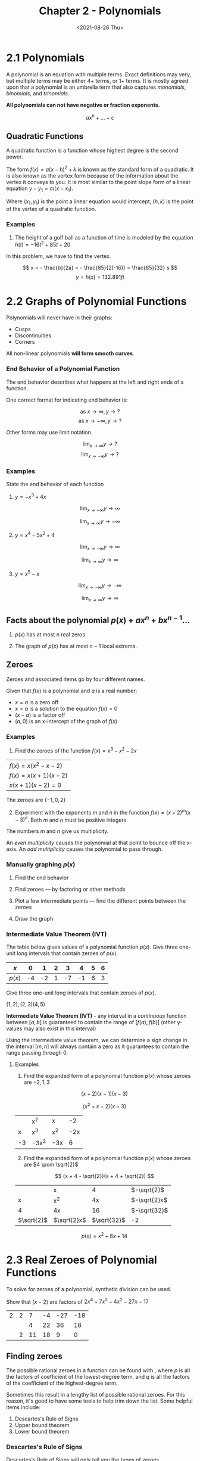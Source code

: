 #+TITLE: Chapter 2 - Polynomials
#+DATE: <2021-08-26 Thu>

* 2.1 Polynomials
:PROPERTIES:
:CUSTOM_ID: polynomials
:END:
A polynomial is an equation with multiple terms. Exact definitions may
very, but multiple terms may be either 4+ terms, or 1+ terms. It is
mostly agreed upon that a polynomial is an umbrella term that also
captures /monomials/, /binomials/, and /trinomials/.

*All polynomials can not have negative or fraction exponents.*

\[ ax^n + ... + c \]

** Quadratic Functions
:PROPERTIES:
:CUSTOM_ID: quadratic-functions
:END:
A quadratic function is a function whose highest degree is the second
power.

The form \(f(x) = a(x - h)^2 + k\) is known as the standard form of a
quadratic. It is also known as the vertex form because of the
information about the vertex it conveys to you. It is most similar to
the point slope form of a linear equation \(y - y_1 = m(x - x_1)\).

Where \((x_1, y_1)\) is the point a linear equation would intercept,
\((h, k)\) is the point of the vertex of a quadratic function.

*** Examples
:PROPERTIES:
:CUSTOM_ID: examples
:END:
1. The height of a golf ball as a function of time is modeled by the
   equation \(h(t) = -16t^2 + 85t + 20\)

In this problem, we have to find the vertex.

\[ x = - \frac{b}{2a} = - \frac{85}{2(-16)} = \frac{85}{32} s \]
\[ y = h(x) = 132.891 ft \]

* 2.2 Graphs of Polynomial Functions
:PROPERTIES:
:CUSTOM_ID: graphs-of-polynomial-functions
:END:
Polynomials will never have in their graphs:

- Cusps
- Discontinuities
- Corners

All non-linear polynomials *will form smooth curves*.

*** End Behavior of a Polynomial Function
:PROPERTIES:
:CUSTOM_ID: end-behavior-of-a-polynomial-function
:END:
The end behavior describes what happens at the left and right ends of a
function.

One correct format for indicating end behavior is:

\[ \textrm{as } x \to \infty, y \to ? \]
\[ \textrm{as } x \to - \infty, y \to ? \]

Other forms may use limit notation.

\[ \lim_{x \to \infty} y \to ? \] \[ \lim_{x \to - \infty} y \to ? \]

*** Examples
:PROPERTIES:
:CUSTOM_ID: examples-1
:END:
State the end behavior of each function

1. \(y = -x^3 + 4x\)

#+begin_html
  <center>
#+end_html

#+begin_html
  </center>
#+end_html

\[ \lim_{x \to - \infty}{y \to \infty} \]

\[ \lim_{x \to \infty}{y \to - \infty} \]

2. [@2] \(y = x^4 - 5x^2 + 4\)

#+begin_html
  <center>
#+end_html

#+begin_html
  </center>
#+end_html

\[ \lim_{x \to - \infty}{y \to \infty} \]

\[ \lim_{x \to \infty}{y \to \infty} \]

3. [@3] \(y = x^5 - x\)

#+begin_html
  <center>
#+end_html

#+begin_html
  </center>
#+end_html

\[ \lim_{x \to - \infty}{y \to - \infty} \]

\[ \lim_{x \to \infty}{y \to \infty} \]

** Facts about the polynomial \(p(x) + ax^n + bx^{n - 1} ...\)
:PROPERTIES:
:CUSTOM_ID: facts-about-the-polynomial-px-axn-bxn---1-...
:END:
1. \(p(x)\) has at most \(n\) real zeros.

2. The graph of \(p(x)\) has at most \(n - 1\) local extrema.

** Zeroes
:PROPERTIES:
:CUSTOM_ID: zeroes
:END:
Zeroes and associated items go by four different names.

Given that \(f(x)\) is a polynomial and \(a\) is a real number:

- \(x = a\) is a zero off
- \(x = a\) is a solution to the equation \(f(x) = 0\)
- \((x - a)\) is a factor off
- \((a, 0)\) is an x-intercept of the graph of \(f(x)\)

*** Examples
:PROPERTIES:
:CUSTOM_ID: examples-2
:END:
1. Find the zeroes of the function \(f(x) = x^3 - x^2 - 2x\)

| \(f(x) = x(x^2 - x - 2)\)  |
| \(f(x) = x(x + 1)(x - 2)\) |
| \(x(x + 1)(x - 2) = 0\)    |

The zeroes are \(\{ -1, 0, 2 \}\)

2. [@2] Experiment with the exponents \(m\) and \(n\) in the function
   \(f(x) = (x + 2)^m (x - 3)^n\). Both \(m\) and \(n\) must be positive
   integers.

The numbers \(m\) and \(n\) give us multiplicity.

An /even multiplicity/ causes the polynomial at that point to bounce off
the x-axis. An /odd multiplicity/ causes the polynomial to pass through.

*** Manually graphing \(p(x)\)
:PROPERTIES:
:CUSTOM_ID: manually-graphing-px
:END:
1. Find the end behavior

2. Find zeroes --- by factoring or other methods

3. Plot a few intermediate points --- find the different points between
   the zeroes

4. Draw the graph

*** Intermediate Value Theorem (IVT)
:PROPERTIES:
:CUSTOM_ID: intermediate-value-theorem-ivt
:END:
The table below gives values of a polynomial function \(p(x)\). Give
three one-unit long intervals that contain zeroes of \(p(x)\).

| \(x\)    | 0  | 1  | 2 | 3  | 4  | 5 | 6 |
|----------+----+----+---+----+----+---+---|
| \(p(x)\) | -4 | -2 | 1 | -7 | -1 | 6 | 3 |

Give three one-unit long intervals that contain zeroes of \(p(x)\).

\((1, 2), (2, 3) (4, 5)\)

*Intermediate Value Theorem (IVT)* - any interval in a /continuous/
function between \([a, b]\) is guaranteed to contain the range of
\([f(a), f(b)]\) (other y-values may also exist in this interval)

Using the intermediate value theorem, we can determine a sign change in
the interval \([m, n]\) will always contain a zero as it guarantees to
contain the range passing through 0.

**** Examples
:PROPERTIES:
:CUSTOM_ID: examples-3
:END:
1. Find the expanded form of a polynomial function \(p(x)\) whose zeroes
   are \(-2, 1, 3\)

\[ (x + 2)(x - 1)(x - 3) \]

\[ (x^2 + x - 2)(x - 3) \]

#+begin_html
  <center>
#+end_html

|    | x^2   | x   | -2  |
| x  | x^3   | x^2 | -2x |
| -3 | -3x^2 | -3x | 6   |

#+begin_html
  </center>
#+end_html

2. [@2] Find the expanded form of a polynomial function \(p(x)\) whose
   zeroes are \(4 \pom \sqrt{2}\)

\[ (x + 4 - \sqrt{2})(x + 4 + \sqrt{2}) \]

#+begin_html
  <center>
#+end_html

|              | x             | 4             | \(-\sqrt{2}\)  |
| x            | x^2           | 4x            | \(-\sqrt{2}x\) |
| 4            | 4x            | 16            | \(-\sqrt{32}\) |
| \(\sqrt{2}\) | \(\sqrt{2}x\) | \(\sqrt{32}\) | -2             |

#+begin_html
  </center>
#+end_html

\[ p(x) = x^2 + 8x + 14 \]

* 2.3 Real Zeroes of Polynomial Functions
:PROPERTIES:
:CUSTOM_ID: real-zeroes-of-polynomial-functions
:END:
To solve for zeroes of a polynomial, synthetic division can be used.

Show that \((x - 2)\) are factors of \(2x^4 + 7x^3 - 4x^2 - 27x - 17\)

| 2 | 2 | 7  | -4 | -27 | -18 |
|   |   | 4  | 22 | 36  | 18  |
|   | 2 | 11 | 18 | 9   | 0   |

** Finding zeroes
:PROPERTIES:
:CUSTOM_ID: finding-zeroes
:END:
The possible rational zeroes in a function can be found with
\frac{p}{q}, where \(p\) is all the factors of coefficient of the
lowest-degree term, and \(q\) is all the factors of the coefficient of
the highest-degree term.

Sometimes this result in a lengthy list of possible rational zeroes. For
this reason, it's good to have some tools to help trim down the list.
Some helpful items include:

1. Descartes's Rule of Signs
2. Upper bound theorem
3. Lower bound theorem

*** Descartes's Rule of Signs
:PROPERTIES:
:CUSTOM_ID: descartess-rule-of-signs
:END:
Descartes's Rule of Signs will only tell you the types of zeroes.

To find the number of /positive real/ zeroes, find the number of
variations in signs as you go from term to term in the polynomial. The
number of positive real zeroes will be the number of variations \(v\)
minus any /positive/ number \(n\) except for \(v - n \lt 0\)

To find the number of negative real zeroes, find the number of
variations of \(f(-x)\) (negate all odd-power terms). The number of
negative real zeroes will be the number of variatiosn \(v\) minus any
/positive/ number \(n\) except for \(v - n \lt 0\)

**** Example
:PROPERTIES:
:CUSTOM_ID: example
:END:
Find the number of possible positive and negative real zeroes of the
function \(f(x) = 3x^3 - 5x^2 + 6x - 4\)

3 sign changes, 3 or 1 possible positive real zeroes.

\(f(-x) = -3x^3 - 5x^2 - 6x - 4\)

0 sign changes, 0 possible negative real zeroes.

*** Upper and Lower Bounds
:PROPERTIES:
:CUSTOM_ID: upper-and-lower-bounds
:END:
Upper and lower bounds establish a floor and ceiling for all possible
zeroes.

Using synthetic division, a value is an upper boundPepega Clap WR Pepega
Clap WR when the result has no negative terms.

A value is a lower bound when all the sign alternates.

**** Example
:PROPERTIES:
:CUSTOM_ID: example-1
:END:
Is 1 from the factor \((x - 1)\) an upper bound, lower bound, or neither
for the polynomial below?

\(6x^3 - 4x^2 + 3x - 2\)

| 1 | 6 | -4 | 3 | 2 |
|   |   | 6  | 2 | 5 |
|   | 6 | 2  | 5 | 3 |

No negative terms --- an *upper bound*.

* 2.5 The Fundamental Theorem of Algebra
:PROPERTIES:
:CUSTOM_ID: the-fundamental-theorem-of-algebra
:END:
Recall that real numbers are a subset of complex numbers.

\(\{ 1, 2, 3, ... \} \subset \{ 1, 2, 3, i, 2i, 3i, ... \}\)

*Original statement of The Fundamental Theorem of Algebra*

/If \(p(x)\) is a polynomial of degree \(n\) where \(n > 0\), \(p(x)\)
has at least one zero in the comple number system./

*Improved form of The Fundamental Theorem of Algebra*

/An \(n\)-th degree polynomial has exactly \(n\) complex zeroes./

*Factored form of The Fundamental Theorem of Algebra*

/A polynomial of degree \(n\) has precisely \(n\) linear factors such
that \(f(x) = a(x - z_1)(x - z_2)...\) where \(z\) represents a complex
number./

** Examples
:PROPERTIES:
:CUSTOM_ID: examples-4
:END:
1. Show that \(x^3 + 4x\) has exactly 3 zeroes.

\[x(x^2 + 4) = 0\]

\[x = \{0, ...\}\]

\[x^2 + 4 = 0\]

\[x^2  = -4\]

\[x = \pm \sqrt{-4}\]

\[x = \{ 0, \pm 2i \}\]

2. [@2] Given \(f(x) = x^4 - x^2 - 20\)
   - Factor \(f(x)\) over the rational numbers
     - \(f(x) = (x^2 - 5)(x^2 + 4)\)
   - Factor \(f(x)\) over the real numbers
     - \(f(x) = (x - \sqrt{5})(x + \sqrt{5})(x^2 + 4)\)
   - Factor \(f(x)\) completely
     - \(f(x) = (x - \sqrt{5})(x + \sqrt{5})(x - 2i)(x + 2i)\)

* 2.6 Rational Functions
:PROPERTIES:
:CUSTOM_ID: rational-functions
:END:
A rational function can be expressed such that
\(R(x) = \frac{N(x)}{D(x)}\) where \(N(x)\) and \(D(x)\) are
polynomials. \(D(x)\) must not be the zero polynomial.

What is the domain of the rational function \(R(x)\)?
\(x \| D(x) \ne 0\)

Given $R(x) = \frac{x - c}{(x - a)(x - b)}, we can find - Removable
discontinuity when \(a\) or \(b = c\) - Vertical asymptote at \(x = a\)
and \(x = b\)

** Examples
:PROPERTIES:
:CUSTOM_ID: examples-5
:END:
1. Find all horizontal and vertical asymptotes of
   \(f(x) = \frac{2x^2}{x^2 - 1}\)

\[ \frac{2x^2}{x^2 - 1} = \frac{2x^2}{(x-1)(x+1)} \] Asymptotes at
\(x = \pm 1\)

2. [@2] Find all asymptotes and removable discontinuities of
   \(f(x) = \frac{x^2+x-2}{x^2-x-6}\)

\[ \frac{(x + 2)(x - 1)}{(x - 3)(x + 2)} \]

Removable discontinuities at \((-2, f(-2))\)

Degrees are the same. Horizontal asymptotes at
\(y = \frac{x^2}{x^2} = 1\)

Vertical asymptote at \(x = 3\)

